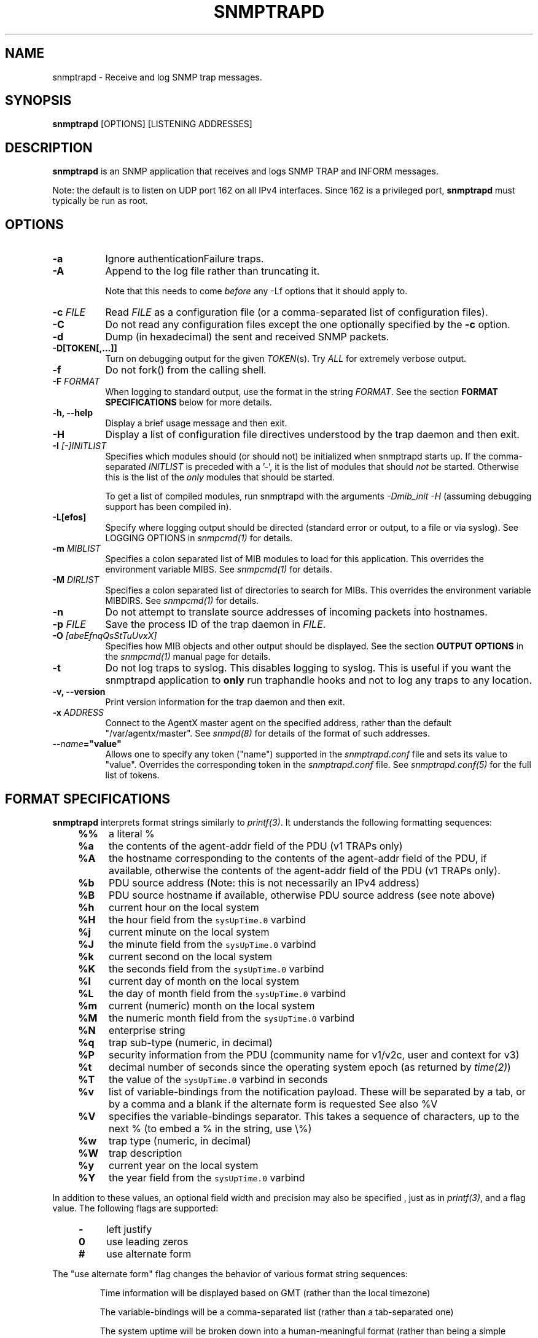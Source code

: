 .\" -*- nroff -*-
.\" Portions of this file are subject to the following copyright.  See
.\" the Net-SNMP COPYING file for more details and other copyrights
.\" that may apply:
.\" /***********************************************************
.\" 	Copyright 1989 by Carnegie Mellon University
.\" 
.\"                       All Rights Reserved
.\" 
.\" Permission to use, copy, modify, and distribute this software and its 
.\" documentation for any purpose and without fee is hereby granted, 
.\" provided that the above copyright notice appear in all copies and that
.\" both that copyright notice and this permission notice appear in 
.\" supporting documentation, and that the name of CMU not be
.\" used in advertising or publicity pertaining to distribution of the
.\" software without specific, written prior permission.  
.\" 
.\" CMU DISCLAIMS ALL WARRANTIES WITH REGARD TO THIS SOFTWARE, INCLUDING
.\" ALL IMPLIED WARRANTIES OF MERCHANTABILITY AND FITNESS, IN NO EVENT SHALL
.\" CMU BE LIABLE FOR ANY SPECIAL, INDIRECT OR CONSEQUENTIAL DAMAGES OR
.\" ANY DAMAGES WHATSOEVER RESULTING FROM LOSS OF USE, DATA OR PROFITS,
.\" WHETHER IN AN ACTION OF CONTRACT, NEGLIGENCE OR OTHER TORTIOUS ACTION,
.\" ARISING OUT OF OR IN CONNECTION WITH THE USE OR PERFORMANCE OF THIS
.\" SOFTWARE.
.\" ******************************************************************/
.TH SNMPTRAPD 8 "30 Mar 2011" V5.7.2 "Net-SNMP"
.SH NAME
snmptrapd - Receive and log SNMP trap messages.
.SH SYNOPSIS
.BR snmptrapd " [OPTIONS] [LISTENING ADDRESSES]"
.SH DESCRIPTION
.B snmptrapd
is an SNMP application that receives and logs SNMP TRAP and INFORM
messages.
.PP
Note: the default is to listen on UDP port 162 on all IPv4 interfaces.
Since 162 is a privileged port,
.B snmptrapd
must typically be run as root.
.SH OPTIONS
.TP 8
.B \-a
Ignore authenticationFailure traps.
.TP
.B \-A
Append to the log file rather than truncating it.

Note that this needs to come \fIbefore\fP any \-Lf options
that it should apply to.
.TP
.BI "\-c" " FILE"
Read 
.I FILE
as a configuration file
(or a comma-separated list of configuration files).
.TP
.B \-C
Do not read any configuration files except the one optionally specified by the 
.B \-c 
option.
.TP
.B \-d
Dump (in hexadecimal) the sent and received SNMP packets.
.TP
.BI \-D[TOKEN[,...]]
Turn on debugging output for the given
.IR "TOKEN" "(s)."
Try
.IR ALL
for extremely verbose output.
.TP
.B \-f
Do not fork() from the calling shell.
.TP
.BI \-F " FORMAT"
When logging to standard output, use the format in the string
.IR FORMAT .
See the section
.B FORMAT SPECIFICATIONS
below for more details.
.TP
.B \-h, \-\-help
Display a brief usage message and then exit.
.TP
.B \-H
Display a list of configuration file directives understood by the
trap daemon and then exit.
.TP
.B \-I \fI[\-]INITLIST
Specifies which modules should (or should not) be initialized
when snmptrapd starts up.  If the comma-separated
.I INITLIST
is preceded
with a '\-', it is the list of modules that should \fInot\fR be started.
Otherwise this is the list of the \fIonly\fR modules that should be started.

To get a list of compiled modules, run snmptrapd with the arguments
.I "\-Dmib_init \-H"
(assuming debugging support has been compiled in).
.TP
.B \-L[efos]
Specify where logging output should be directed (standard error or output,
to a file or via syslog).  See LOGGING OPTIONS in \fIsnmpcmd(1)\fR for details.
.TP
.BR \-m " \fIMIBLIST"
Specifies a colon separated list of MIB modules to load for this
application.  This overrides the environment variable MIBS.
See \fIsnmpcmd(1)\fR for details.
.TP
.BR \-M " \fIDIRLIST"
Specifies a colon separated list of directories to search for MIBs.
This overrides the environment variable MIBDIRS.
See \fIsnmpcmd(1)\fR for details.
.TP
.BR \-n
Do not attempt to translate source addresses of incoming packets into
hostnames.
.TP
.BI \-p " FILE"
Save the process ID of the trap daemon in
.IR FILE "."
.TP
.BI \-O " [abeEfnqQsStTuUvxX]"
Specifies how MIB objects and other output should be displayed.
See the section
.B OUTPUT OPTIONS
in the
.I snmpcmd(1)
manual page for details.
.TP
.BI \-t
Do not log traps to syslog.  This disables logging to syslog.  This is
useful if you want the snmptrapd application to
.B only
run traphandle hooks and not to log any traps to any location.
.TP
.B \-v, \-\-version
Print version information for the trap daemon and then exit.
.TP
.B \-x \fIADDRESS
Connect to the AgentX master agent on the specified address,
rather than the default "/var/agentx/master".
See \fIsnmpd(8)\fR for details of the format of such addresses.
.TP
.BI \-\- "name"="value"
Allows one to specify any token ("name") supported in the
.I snmptrapd.conf
file and sets its value to "value". Overrides the corresponding token in the
.I snmptrapd.conf
file. See
.I snmptrapd.conf(5)
for the full list of tokens.
.SH FORMAT SPECIFICATIONS
.PP
.B snmptrapd
interprets format strings similarly to
.IR printf(3) .
It understands the following formatting sequences:
.RS 4
.TP 4
.B %%
a literal %
.TP
.B %a
the contents of the agent\-addr field of the PDU (v1 TRAPs only)
.TP
.B %A
the hostname corresponding to the contents of the agent\-addr field of
the PDU, if available, otherwise the contents of the agent\-addr field
of the PDU (v1 TRAPs only).
.TP
.B %b
PDU source address (Note: this is not necessarily an IPv4
address)
.TP
.B %B
PDU source hostname if available, otherwise PDU source address (see
note above) 
.TP
.B %h
current hour on the local system
.TP
.B %H
the hour field from the \fCsysUpTime.0\fR varbind
.TP
.B %j
current minute on the local system
.TP
.B %J
the minute field from the \fCsysUpTime.0\fR varbind
.TP
.B %k
current second on the local system
.TP
.B %K
the seconds field from the \fCsysUpTime.0\fR varbind
.TP
.B %l
current day of month on the local system
.TP
.B %L
the day of month field from the \fCsysUpTime.0\fR varbind
.TP
.B %m
current (numeric) month on the local system
.TP
.B %M
the numeric month field from the \fCsysUpTime.0\fR varbind
.TP
.B %N
enterprise string
.TP
.B %q
trap sub-type (numeric, in decimal)
.TP
.B %P
security information from the PDU (community name for v1/v2c,
user and context for v3)
.TP
.B %t
decimal number of seconds since the operating system epoch (as
returned by
.IR time(2) )
.TP
.B %T
the value of the \fCsysUpTime.0\fR varbind in seconds
.TP
.B %v
list of variable-bindings from the notification payload.
These will be separated by a tab, 
or by a comma and a blank if the alternate form is requested
See also %V
.TP
.B %V
specifies the variable-bindings separator. This takes a sequence of
characters, up to the next % (to embed a % in the string, use \\%)
.TP
.B %w
trap type (numeric, in decimal)
.TP
.B %W
trap description
.TP
.B %y
current year on the local system
.TP
.B %Y
the year field from the \fCsysUpTime.0\fR varbind
.RE
.PP
In addition to these values, an optional field
width and precision may also be specified , just as in 
.IR printf(3) ,
and a flag value. The following flags are supported:
.RS 4 
.TP 4
.B \-
left justify
.TP
.B 0
use leading zeros
.TP
.B #
use alternate form
.RE
.PP
The "use alternate form" flag changes the behavior of various format
string sequences:
.IP
Time information will be displayed based on GMT (rather than the local timezone)
.IP
The variable-bindings will be a comma-separated list (rather than a tab-separated one)
.IP
The system uptime will be broken down into a human-meaningful format (rather than being a simple integer)
.SS Examples:
.PP
To get a message like "14:03 TRAP3.1 from humpty.ucd.edu" you 
could use something like this:
.PP
.RS
.nf
snmptrapd \-P \-F "%02.2h:%02.2j TRAP%w.%q from %A\en"
.fi
.RE
.PP
If you want the same thing but in GMT rather than local time, use
.PP
.RS
.nf
snmptrapd \-P \-F "%#02.2h:%#02.2j TRAP%w.%q from %A\en"
.fi
.RE
.SH LISTENING ADDRESSES
By default,
.B snmptrapd
listens for incoming SNMP TRAP and INFORM packets on UDP port 162 on
all IPv4 interfaces.  However, it is possible to modify this behaviour
by specifying one or more listening addresses as arguments to
.BR snmptrapd .
See the
.I snmpd(8)
manual page for more information about the format of listening
addresses.
.SH NOTIFICATION\-LOG\-MIB SUPPORT
As of net-snmp 5.0, the snmptrapd application supports the
NOTIFICATION\-LOG\-MIB.  It does this by opening an AgentX subagent
connection to the master snmpd agent and registering the notification
log tables.  As long as the snmpd application is started first, it
will attach itself to it and thus you should be able to view the last
recorded notifications via the nlmLogTable and nlmLogVariableTable.
See the snmptrapd.conf file and the "doNotRetainNotificationLogs" token
for turning
off this support.  See the NOTIFICATION\-LOG\-MIB for more details about
the MIB itself.
.SH EXTENSIBILITY AND CONFIGURATION
See the
.I snmptrapd.conf(5)
manual page.
.SH "SEE ALSO"
snmpcmd(1), snmpd(8), printf(3), snmptrapd.conf(5), syslog(8), variables(5)
